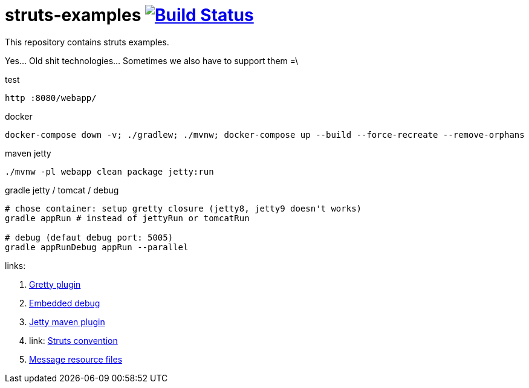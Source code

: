 = struts-examples image:https://travis-ci.org/daggerok/struts-examples.svg?branch=master["Build Status", link="https://travis-ci.org/daggerok/struts-examples"]
//tag::content[]

This repository contains struts examples.

Yes... Old shit technologies... Sometimes we also have to support them =\

.test
----
http :8080/webapp/
----

.docker
----
docker-compose down -v; ./gradlew; ./mvnw; docker-compose up --build --force-recreate --remove-orphans
----

.maven jetty
----
./mvnw -pl webapp clean package jetty:run
----

.gradle jetty / tomcat / debug
----
# chose container: setup gretty closure (jetty8, jetty9 doesn't works)
gradle appRun # instead of jettyRun or tomcatRun

# debug (defaut debug port: 5005)
gradle appRunDebug appRun --parallel
----

links:

. link:http://akhikhl.github.io/gretty-doc/Gretty-configuration.html[Gretty plugin]
. link:http://akhikhl.github.io/gretty-doc/Debugger-support.html[Embedded debug]
. link:https://www.eclipse.org/jetty/documentation/9.4.x/jetty-maven-plugin.html[Jetty maven plugin]
. link: http://struts.apache.org/plugins/convention/[Struts convention]
. link:http://struts.apache.org/getting-started/message-resource-files.html[Message resource files]

//end::content[]
